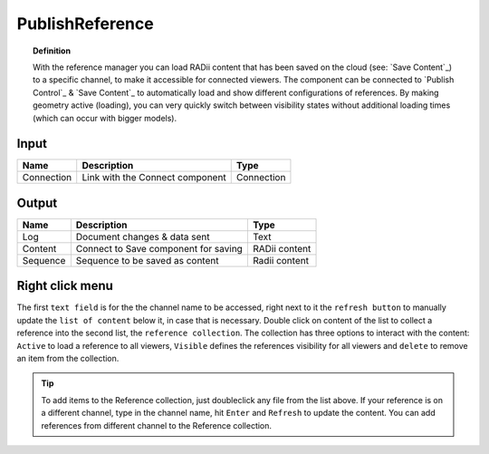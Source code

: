 .. RevSarah

******************
PublishReference
******************

.. image:: ../images/Publish/Publish_Reference/Publish_reference.png
    

.. topic:: Definition
    
  With the reference manager you can load RADii content that has been saved on the cloud (see: `Save Content`_) to a specific channel, to make it accessible for connected viewers.
  The component can be connected to `Publish Control`_ & `Save Content`_ to automatically load and show different configurations of references. 
  By making geometry active (loading), you can very quickly switch between visibility states without additional loading times (which can occur with bigger models).    


Input
---------

.. table::
  :align: left

  ==========  ======================================  ==============
  Name        Description                             Type
  ==========  ======================================  ==============
  Connection  Link with the Connect component         Connection
  ==========  ======================================  ==============

Output
------------

.. table::
  :align: left
    
  ==========  ======================================  ==============
  Name        Description                             Type
  ==========  ======================================  ==============
  Log         Document changes & data sent            Text
  Content     Connect to Save component for saving    RADii content 
  Sequence    Sequence to be saved as content         Radii content 
  ==========  ======================================  ==============

Right click menu
-----------------

.. @Gereon: somehow i find the table hard to read - lets discuss this - fliestext schreiben



.. image:: ../images/Publish/Publish_Reference/Publish_reference_manager.png
    :scale: 80%
    :align: left

The first ``text field`` is for the the channel name to be accessed, right next to it the ``refresh button`` to manually update the ``list of content`` below it, in case that is necessary. 
Double click on content of the list to collect a reference into the second list, the ``reference collection``. The collection has three options to interact with the content: ``Active`` to load a reference to all viewers, ``Visible`` defines the references visibility for all viewers and ``delete`` to remove an item from the collection. 


.. 
  .. table::
    :align: right
      
    =====================   ==========================================
    Name                    Description                           
    =====================   ==========================================
    Channelname             Channel to access references from
    Refresh                 Update list
    List of content         Display of geometry collections on the selected channel
    Reference collection    For collecting references from the current and different channels
    Active                  Loads the reference to all viewers
    Visible                 Shows the reference to all viewers
    =====================   ==========================================


.. tip:: 

    To add items to the Reference collection, just doubleclick any file from the list above. 
    If your reference is on a different channel, type in the channel name, hit ``Enter`` and ``Refresh`` to update the content.
    You can add references from different channel to the Reference collection.
